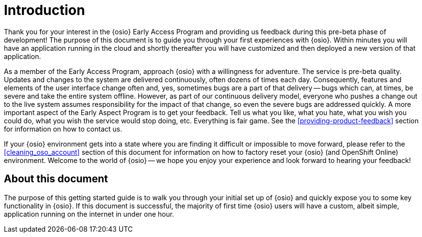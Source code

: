 [id="introduction"]
= Introduction

Thank you for your interest in the {osio} Early Access Program and providing us feedback during this pre-beta phase of development! The purpose of this document is to guide you
through your first experiences with {osio}. Within minutes you will have an application running in the cloud and shortly thereafter you will have customized and then deployed a new version of that application.

As a member of the Early Access Program, approach {osio} with a willingness for adventure. The service is pre-beta quality. Updates and changes to the system are delivered
continuously, often dozens of times each day. Consequently, features and elements of the user interface change often and, yes, sometimes bugs are a part of that delivery -- bugs which can, at times, be severe and take the entire system offline. However, as part of our continuous delivery model, everyone who pushes a change out to the live system assumes responsibility for the impact of that change, so even the severe bugs are addressed quickly. A more important aspect of the Early Aspect Program is to get your feedback. Tell us what you like, what you hate, what you wish you could do, what you wish the service would stop doing, etc. Everything is fair game. See the <<providing-product-feedback>> section for information on how to contact us.

If your {osio} environment gets into a state where you are finding it difficult or impossible to move forward, please refer to the <<cleaning_oso_account>> section of this document for information on how to factory reset your {osio} (and OpenShift Online) environment. Welcome to the world of {osio} -- we hope you enjoy your experience and look forward to hearing your feedback!

[id="about-this-document"]
== About this document

The purpose of this getting started guide is to walk you through your initial set up of {osio} and quickly expose you to some key functionality in {osio}. If this document is successful, the majority of first time {osio} users will have a custom, albeit simple, application running on the internet in under one hour.
